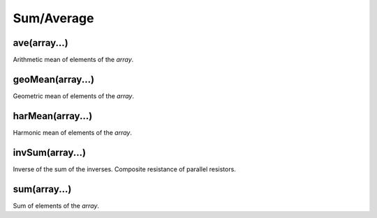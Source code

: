 Sum/Average
#################

ave(array...)
*****************

Arithmetic mean of elements of the `array`.

geoMean(array...)
*****************

Geometric mean of elements of the `array`.

harMean(array...)
*****************

Harmonic mean of elements of the `array`.

invSum(array...)
*****************

Inverse of the sum of the inverses. Composite resistance of parallel resistors.

sum(array...)
*****************

Sum of elements of the `array`.


